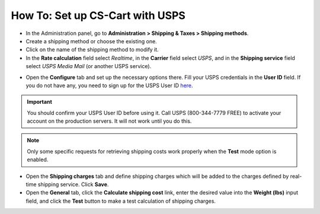 ********************************
How To: Set up CS-Cart with USPS
********************************

*   In the Administration panel, go to **Administration > Shipping & Taxes > Shipping methods**.
*   Create a shipping method or choose the existing one.
*   Click on the name of the shipping method to modify it.
*   In the **Rate calculation** field select *Realtime*, in the **Carrier** field select *USPS*, and in the **Shipping service** field select *USPS Media Mail* (or another USPS service).

.. image:: img/usps_01.png
    :align: center
    :alt: USPS

*   Open the **Configure** tab and set up the necessary options there. Fill your USPS credentials in the **User ID** field. If you do not have any, you need to sign up for the USPS User ID `here <https://www.usps.com/business/web-tools-apis/welcome.htm>`_.

.. image:: img/usps_02.png
    :align: center
    :alt: USPS

.. important::

    You should confirm your USPS User ID before using it. Call USPS (800-344-7779 FREE) to activate your account on the production servers. It will not work until you do this.

.. note::

    Only some specific requests for retrieving shipping costs work properly when the **Test** mode option is enabled.

*   Open the **Shipping charges** tab and define shipping charges which will be added to the charges defined by real-time shipping service. Click **Save**.
*   Open the **General** tab, click the **Calculate shipping cost** link, enter the desired value into the **Weight (lbs)** input field, and click the **Test** button to make a test calculation of shipping charges.